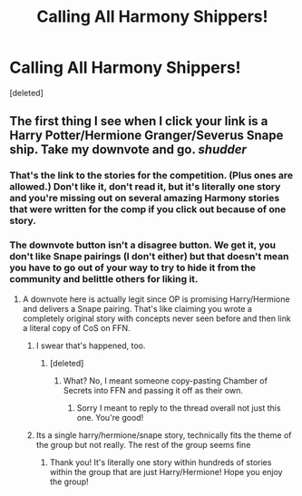 #+TITLE: Calling All Harmony Shippers!

* Calling All Harmony Shippers!
:PROPERTIES:
:Score: 0
:DateUnix: 1541106352.0
:DateShort: 2018-Nov-02
:FlairText: Self-Promotion
:END:
[deleted]


** The first thing I see when I click your link is a Harry Potter/Hermione Granger/Severus Snape ship. Take my downvote and go. /shudder/
:PROPERTIES:
:Author: Mac_cy
:Score: 1
:DateUnix: 1541111899.0
:DateShort: 2018-Nov-02
:END:

*** That's the link to the stories for the competition. (Plus ones are allowed.) Don't like it, don't read it, but it's literally one story and you're missing out on several amazing Harmony stories that were written for the comp if you click out because of one story.
:PROPERTIES:
:Author: mshowers2012
:Score: 0
:DateUnix: 1541116776.0
:DateShort: 2018-Nov-02
:END:


*** The downvote button isn't a disagree button. We get it, you don't like Snape pairings (I don't either) but that doesn't mean you have to go out of your way to try to hide it from the community and belittle others for liking it.
:PROPERTIES:
:Author: Chefjones
:Score: -2
:DateUnix: 1541112273.0
:DateShort: 2018-Nov-02
:END:

**** A downvote here is actually legit since OP is promising Harry/Hermione and delivers a Snape pairing. That's like claiming you wrote a completely original story with concepts never seen before and then link a literal copy of CoS on FFN.
:PROPERTIES:
:Author: Hellstrike
:Score: 6
:DateUnix: 1541114306.0
:DateShort: 2018-Nov-02
:END:

***** I swear that's happened, too.
:PROPERTIES:
:Author: Raesong
:Score: 4
:DateUnix: 1541114473.0
:DateShort: 2018-Nov-02
:END:

****** [deleted]
:PROPERTIES:
:Score: 1
:DateUnix: 1541114876.0
:DateShort: 2018-Nov-02
:END:

******* What? No, I meant someone copy-pasting Chamber of Secrets into FFN and passing it off as their own.
:PROPERTIES:
:Author: Raesong
:Score: 2
:DateUnix: 1541116285.0
:DateShort: 2018-Nov-02
:END:

******** Sorry I meant to reply to the thread overall not just this one. You're good!
:PROPERTIES:
:Author: mshowers2012
:Score: 0
:DateUnix: 1541116718.0
:DateShort: 2018-Nov-02
:END:


***** Its a single harry/hermione/snape story, technically fits the theme of the group but not really. The rest of the group seems fine
:PROPERTIES:
:Author: Chefjones
:Score: 2
:DateUnix: 1541114757.0
:DateShort: 2018-Nov-02
:END:

****** Thank you! It's literally one story within hundreds of stories within the group that are just Harry/Hermione! Hope you enjoy the group!
:PROPERTIES:
:Author: mshowers2012
:Score: 1
:DateUnix: 1541116860.0
:DateShort: 2018-Nov-02
:END:

